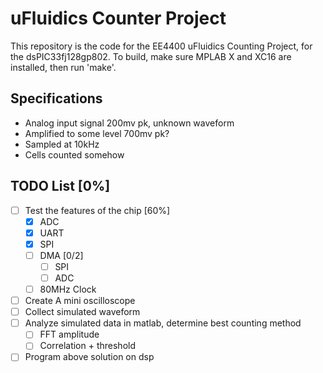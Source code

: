 * uFluidics Counter Project
This repository is the code for the EE4400 uFluidics Counting Project,
for the dsPIC33fj128gp802. To build, make sure MPLAB X and XC16 are
installed, then run 'make'.

** Specifications
   - Analog input signal 200mv pk, unknown waveform
   - Amplified to some level 700mv pk?
   - Sampled at 10kHz
   - Cells counted somehow

** TODO List [0%]
   - [-] Test the features of the chip [60%]
     - [X] ADC
     - [X] UART
     - [X] SPI
     - [ ] DMA [0/2]
       - [ ] SPI
       - [ ] ADC
     - [ ] 80MHz Clock
   - [ ] Create A mini oscilloscope
   - [ ] Collect simulated waveform
   - [ ] Analyze simulated data in matlab, determine best counting method
     - [ ] FFT amplitude
     - [ ] Correlation + threshold
   - [ ] Program above solution on dsp
